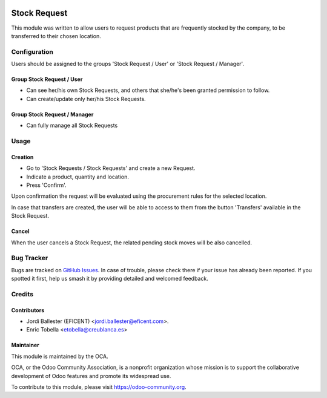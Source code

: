 .. image:: https://img.shields.io/badge/licence-LGPL--3-blue.svg
    :target: https://www.gnu.org/licenses/lgpl-3.0-standalone.html
    :alt: License: LGPL-3

=============
Stock Request
=============

This module was written to allow users to request products that are
frequently stocked by the company, to be transferred to their chosen location.


Configuration
=============

Users should be assigned to the groups 'Stock Request / User' or 'Stock
Request / Manager'.

Group Stock Request / User
--------------------------

* Can see her/his own Stock Requests, and others that she/he's been granted
  permission to follow.

* Can create/update only her/his Stock Requests.

Group Stock Request / Manager
-----------------------------

* Can fully manage all Stock Requests


Usage
=====

Creation
--------
* Go to 'Stock Requests / Stock Requests' and create a new Request.
* Indicate a product, quantity and location.
* Press 'Confirm'.

Upon confirmation the request will be evaluated using the procurement rules
for the selected location.

In case that transfers are created, the user will be able to access to them
from the button 'Transfers' available in the Stock Request.

Cancel
------
When the user cancels a Stock Request, the related pending stock moves will be
also cancelled.


.. image:: https://odoo-community.org/website/image/ir.attachment/5784_f2813bd/datas
   :alt: Try me on Runbot
   :target: https://runbot.odoo-community.org/runbot/153/11.0


Bug Tracker
===========

Bugs are tracked on `GitHub Issues
<https://github.com/OCA/stock-logistics-warehouse/issues>`_. In case of
trouble, please check there if your issue has already been reported. If you
spotted it first, help us smash it by providing detailed and welcomed feedback.

Credits
=======

Contributors
------------

* Jordi Ballester (EFICENT) <jordi.ballester@eficent.com>.
* Enric Tobella <etobella@creublanca.es>

Maintainer
----------

.. image:: https://odoo-community.org/logo.png
   :alt: Odoo Community Association
   :target: https://odoo-community.org

This module is maintained by the OCA.

OCA, or the Odoo Community Association, is a nonprofit organization whose
mission is to support the collaborative development of Odoo features and
promote its widespread use.

To contribute to this module, please visit https://odoo-community.org.
